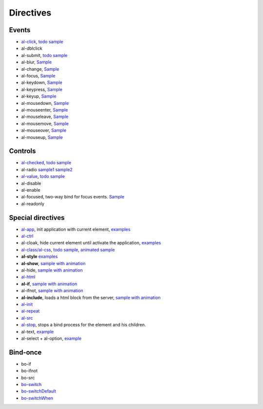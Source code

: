 Directives
==================


Events
------

* `al-click <directive/al-click.html>`_, `todo sample <http://jsfiddle.net/lega911/RhAgX/>`_
* al-dblclick
* al-submit, `todo sample <http://jsfiddle.net/lega911/RhAgX/>`_
* al-blur, `Sample <http://jsfiddle.net/lega911/e8m9y/>`_
* al-change, `Sample <http://jsfiddle.net/lega911/e8m9y/>`_
* al-focus, `Sample <http://jsfiddle.net/lega911/e8m9y/>`_
* al-keydown, `Sample <http://jsfiddle.net/lega911/e8m9y/>`_
* al-keypress, `Sample <http://jsfiddle.net/lega911/e8m9y/>`_
* al-keyup, `Sample <http://jsfiddle.net/lega911/e8m9y/>`_
* al-mousedown, `Sample <http://jsfiddle.net/lega911/e8m9y/>`_
* al-mouseenter, `Sample <http://jsfiddle.net/lega911/e8m9y/>`_
* al-mouseleave, `Sample <http://jsfiddle.net/lega911/e8m9y/>`_
* al-mousemove, `Sample <http://jsfiddle.net/lega911/e8m9y/>`_
* al-mouseover, `Sample <http://jsfiddle.net/lega911/e8m9y/>`_
* al-mouseup, `Sample <http://jsfiddle.net/lega911/e8m9y/>`_

Controls
--------

* `al-checked <directive/al-checked.html>`_, `todo sample <http://jsfiddle.net/lega911/RhAgX/>`_
* al-radio `sample1 <http://jsfiddle.net/lega911/261djg3j/>`_ `sample2 <http://jsfiddle.net/lega911/ej80e9r4/>`_
* `al-value <directive/al-value.html>`_, `todo sample <http://jsfiddle.net/lega911/RhAgX/>`_
* al-disable
* al-enable
* al-focused, two-way bind for focus events. `Sample <http://jsfiddle.net/lega911/LZ5jP/>`_
* al-readonly

Special directives
------------------

* `al-app <directive/al-app.html>`_, init application with current element, `examples </doc/examples.html#search=al-app>`_
* `al-ctrl <controller.html>`_
* al-cloak, hide current element until activate the application, `examples </doc/examples.html#search=al-cloak>`_
* `al-class/al-css <directive/al-css.html>`_, `todo sample <http://jsfiddle.net/lega911/RhAgX/>`_, `animated sample <http://jsfiddle.net/lega911/wRL9k/>`_
* **al-style** `examples </doc/examples.html#search=al-style>`_
* **al-show**, `sample with animation <http://plnkr.co/edit/84YElx?p=preview>`_
* al-hide, `sample with animation <http://plnkr.co/edit/84YElx?p=preview>`_
* `al-html <directive/html.html>`_
* **al-if**, `sample with animation <http://jsfiddle.net/lega911/9v2DY/>`_
* al-ifnot, `sample with animation <http://jsfiddle.net/lega911/9v2DY/>`_
* **al-include**, loads a html block from the server, `sample with animation <http://plnkr.co/edit/9Pbg5e?p=preview>`_
* `al-init <directive/al-init.html>`_
* `al-repeat <directive/al-repeat.html>`_
* `al-src <directive/al-src.html>`_
* `al-stop <directive/al-stop.html>`_, stops a bind process for the element and his children.
* al-text, `example <http://jsfiddle.net/lega911/mvd5Lhem/>`_
* al-select + al-option, `example <http://jsfiddle.net/lega911/ac0L7paa/>`_

Bind-once
---------

* bo-if
* bo-ifnot
* bo-src
* `bo-switch <directive/bo-switch.html>`_
* `bo-switchDefault <directive/bo-switch.html>`_
* `bo-switchWhen <directive/bo-switch.html>`_

.. raw:: html
   :file: discus.html
